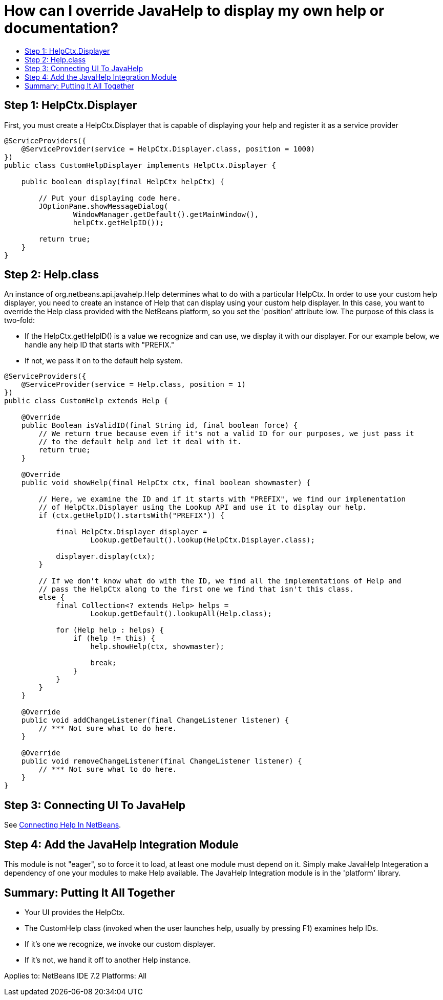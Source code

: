 // 
//     Licensed to the Apache Software Foundation (ASF) under one
//     or more contributor license agreements.  See the NOTICE file
//     distributed with this work for additional information
//     regarding copyright ownership.  The ASF licenses this file
//     to you under the Apache License, Version 2.0 (the
//     "License"); you may not use this file except in compliance
//     with the License.  You may obtain a copy of the License at
// 
//       http://www.apache.org/licenses/LICENSE-2.0
// 
//     Unless required by applicable law or agreed to in writing,
//     software distributed under the License is distributed on an
//     "AS IS" BASIS, WITHOUT WARRANTIES OR CONDITIONS OF ANY
//     KIND, either express or implied.  See the License for the
//     specific language governing permissions and limitations
//     under the License.
//

= How can I override JavaHelp to display my own help or documentation?
:jbake-type: wikidev
:jbake-tags: wiki, devfaq, needsreview
:jbake-status: published
:keywords: Apache NetBeans wiki DevFaqJavaHelpOverrideCustom
:description: Apache NetBeans wiki DevFaqJavaHelpOverrideCustom
:toc: left
:toc-title:
:syntax: true
:wikidevsection: _javahelp
:position: 8


== Step 1: HelpCtx.Displayer

First, you must create a HelpCtx.Displayer that is capable of displaying your help and register it as a service provider

[source,java]
----

@ServiceProviders({
    @ServiceProvider(service = HelpCtx.Displayer.class, position = 1000)
})
public class CustomHelpDisplayer implements HelpCtx.Displayer {
    
    public boolean display(final HelpCtx helpCtx) {
        
        // Put your displaying code here.
        JOptionPane.showMessageDialog(
                WindowManager.getDefault().getMainWindow(),
                helpCtx.getHelpID());

        return true;
    }
}
----

== Step 2: Help.class

An instance of org.netbeans.api.javahelp.Help determines what to do with a particular HelpCtx. In order to use your custom help displayer, you need to create an instance of Help that can display using your custom help displayer. In this case, you want to override the Help class provided with the NetBeans platform, so you set the 'position' attribute low. The purpose of this class is two-fold:

* If the HelpCtx.getHelpID() is a value we recognize and can use, we display it with our displayer. For our example below, we handle any help ID that starts with "PREFIX."
* If not, we pass it on to the default help system.
[source,java]
----

@ServiceProviders({
    @ServiceProvider(service = Help.class, position = 1)
})
public class CustomHelp extends Help {

    @Override
    public Boolean isValidID(final String id, final boolean force) {
        // We return true because even if it's not a valid ID for our purposes, we just pass it
        // to the default help and let it deal with it.
        return true;
    }

    @Override
    public void showHelp(final HelpCtx ctx, final boolean showmaster) {

        // Here, we examine the ID and if it starts with "PREFIX", we find our implementation
        // of HelpCtx.Displayer using the Lookup API and use it to display our help.
        if (ctx.getHelpID().startsWith("PREFIX")) {

            final HelpCtx.Displayer displayer =
                    Lookup.getDefault().lookup(HelpCtx.Displayer.class);

            displayer.display(ctx);
        }

        // If we don't know what do with the ID, we find all the implementations of Help and
        // pass the HelpCtx along to the first one we find that isn't this class.
        else {
            final Collection<? extends Help> helps =
                    Lookup.getDefault().lookupAll(Help.class);
            
            for (Help help : helps) {
                if (help != this) {
                    help.showHelp(ctx, showmaster);
                    
                    break;
                }
            }
        }
    }

    @Override
    public void addChangeListener(final ChangeListener listener) {
        // *** Not sure what to do here.
    }

    @Override
    public void removeChangeListener(final ChangeListener listener) {
        // *** Not sure what to do here.
    }
}
----

== Step 3: Connecting UI To JavaHelp

See link:https://bits.netbeans.org/dev/javadoc/org-netbeans-modules-javahelp/org/netbeans/api/javahelp/doc-files/help-guide.html[Connecting Help In NetBeans].

== Step 4: Add the JavaHelp Integration Module

This module is not "eager", so to force it to load, at least one module must depend on it. Simply make JavaHelp Integeration a dependency of one your modules to make Help available. The JavaHelp Integration module is in the 'platform' library.

== Summary: Putting It All Together

* Your UI provides the HelpCtx.
* The CustomHelp class (invoked when the user launches help, usually by pressing F1) examines help IDs.
* If it's one we recognize, we invoke our custom displayer.
* If it's not, we hand it off to another Help instance.

Applies to: NetBeans IDE 7.2
Platforms: All
////
== Apache Migration Information

The content in this page was kindly donated by Oracle Corp. to the
Apache Software Foundation.

This page was exported from link:http://wiki.netbeans.org/DevFaqJavaHelpOverrideCustom[http://wiki.netbeans.org/DevFaqJavaHelpOverrideCustom] , 
that was last modified by NetBeans user Michael.Bishop 
on 2013-03-08T19:33:37Z.


*NOTE:* This document was automatically converted to the AsciiDoc format on 2018-02-07, and needs to be reviewed.
////